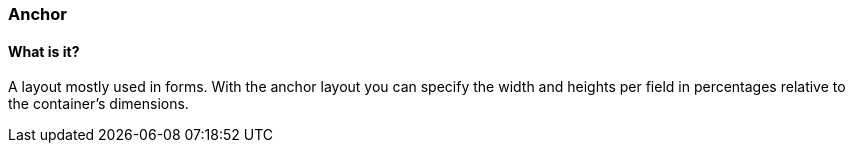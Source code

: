 === Anchor

==== What is it?
A layout mostly used in forms. With the anchor layout
you can specify the width and heights per field
in percentages relative to the container's dimensions. 
